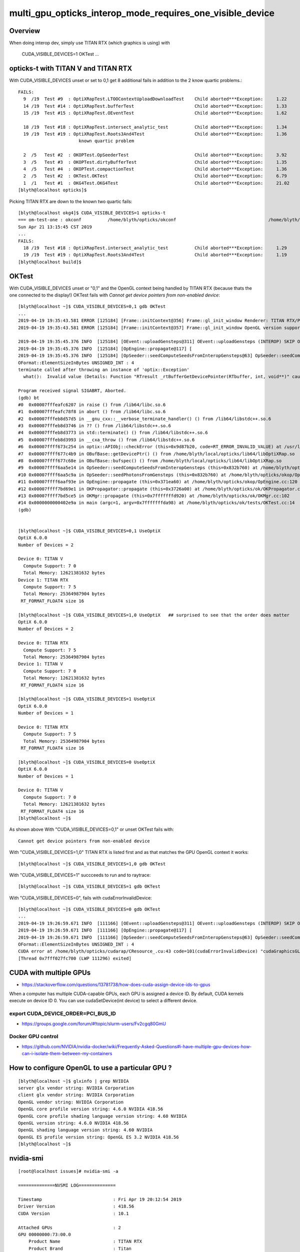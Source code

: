 multi_gpu_opticks_interop_mode_requires_one_visible_device
=============================================================

Overview
----------

When doing interop dev, simply use TITAN RTX (which graphics is using) with 

    CUDA_VISIBLE_DEVICES=1 OKTest ... 


opticks-t with TITAN V and TITAN RTX
---------------------------------------------

With CUDA_VISIBLE_DEVICES unset or set to 0,1 get 8 additional fails 
in addition to the 2 know quartic problems.::

    FAILS:
      9  /19  Test #9  : OptiXRapTest.LTOOContextUploadDownloadTest    Child aborted***Exception:     1.22   
      14 /19  Test #14 : OptiXRapTest.bufferTest                       Child aborted***Exception:     1.33   
      15 /19  Test #15 : OptiXRapTest.OEventTest                       Child aborted***Exception:     1.62   

      18 /19  Test #18 : OptiXRapTest.intersect_analytic_test          Child aborted***Exception:     1.34   
      19 /19  Test #19 : OptiXRapTest.Roots3And4Test                   Child aborted***Exception:     1.36   
                           known quartic problem 

      2  /5   Test #2  : OKOPTest.OpSeederTest                         Child aborted***Exception:     3.92   
      3  /5   Test #3  : OKOPTest.dirtyBufferTest                      Child aborted***Exception:     1.35   
      4  /5   Test #4  : OKOPTest.compactionTest                       Child aborted***Exception:     1.36   
      2  /5   Test #2  : OKTest.OKTest                                 Child aborted***Exception:     6.79   
      1  /1   Test #1  : OKG4Test.OKG4Test                             Child aborted***Exception:     21.02  
    [blyth@localhost opticks]$ 


Picking TITAN RTX are down to the known two quartic fails::

    [blyth@localhost okg4]$ CUDA_VISIBLE_DEVICES=1 opticks-t
    === om-test-one : okconf          /home/blyth/opticks/okconf                                   /home/blyth/local/opticks/build/okconf                       
    Sun Apr 21 13:15:45 CST 2019
    ...
    FAILS:
      18 /19  Test #18 : OptiXRapTest.intersect_analytic_test          Child aborted***Exception:     1.29   
      19 /19  Test #19 : OptiXRapTest.Roots3And4Test                   Child aborted***Exception:     1.19   
    [blyth@localhost build]$ 


OKTest 
-------

With CUDA_VISIBLE_DEVICES unset or "0,1" and the OpenGL context being handled by TITAN RTX
(because thats the one connected to the display!) OKTest fails with *Cannot get device pointers from non-enabled device*::


    [blyth@localhost ~]$ CUDA_VISIBLE_DEVICES=0,1 gdb OKTest
    ...
    2019-04-19 19:35:43.581 ERROR [125184] [Frame::initContext@356] Frame::gl_init_window Renderer: TITAN RTX/PCIe/SSE2
    2019-04-19 19:35:43.581 ERROR [125184] [Frame::initContext@357] Frame::gl_init_window OpenGL version supported 4.6.0 NVIDIA 418.56

    2019-04-19 19:35:45.376 INFO  [125184] [OEvent::uploadGensteps@311] OEvent::uploadGensteps (INTEROP) SKIP OpenGL BufferId 59
    2019-04-19 19:35:45.376 INFO  [125184] [OpEngine::propagate@117] [
    2019-04-19 19:35:45.376 INFO  [125184] [OpSeeder::seedComputeSeedsFromInteropGensteps@63] OpSeeder::seedComputeSeedsFromInteropGensteps : WITH_SEED_BUFFER 
    OFormat::ElementSizeInBytes UNSIGNED_INT : 4
    terminate called after throwing an instance of 'optix::Exception'
      what():  Invalid value (Details: Function "RTresult _rtBufferGetDevicePointer(RTbuffer, int, void**)" caught exception: Cannot get device pointers from non-enabled device.)

    Program received signal SIGABRT, Aborted.
    (gdb) bt
    #0  0x00007fffeafc6207 in raise () from /lib64/libc.so.6
    #1  0x00007fffeafc78f8 in abort () from /lib64/libc.so.6
    #2  0x00007fffeb8d57d5 in __gnu_cxx::__verbose_terminate_handler() () from /lib64/libstdc++.so.6
    #3  0x00007fffeb8d3746 in ?? () from /lib64/libstdc++.so.6
    #4  0x00007fffeb8d3773 in std::terminate() () from /lib64/libstdc++.so.6
    #5  0x00007fffeb8d3993 in __cxa_throw () from /lib64/libstdc++.so.6
    #6  0x00007ffff673c254 in optix::APIObj::checkError (this=0x9d87b20, code=RT_ERROR_INVALID_VALUE) at /usr/local/OptiX_600/include/optixu/optixpp_namespace.h:2151
    #7  0x00007ffff677c4b9 in OBufBase::getDevicePtr() () from /home/blyth/local/opticks/lib64/libOptiXRap.so
    #8  0x00007ffff677c68e in OBufBase::bufspec() () from /home/blyth/local/opticks/lib64/libOptiXRap.so
    #9  0x00007ffff6aa5e14 in OpSeeder::seedComputeSeedsFromInteropGensteps (this=0x832b760) at /home/blyth/opticks/okop/OpSeeder.cc:72
    #10 0x00007ffff6aa5c9a in OpSeeder::seedPhotonsFromGensteps (this=0x832b760) at /home/blyth/opticks/okop/OpSeeder.cc:51
    #11 0x00007ffff6aaf93e in OpEngine::propagate (this=0x371ea60) at /home/blyth/opticks/okop/OpEngine.cc:120
    #12 0x00007ffff7bd69e1 in OKPropagator::propagate (this=0x3726a00) at /home/blyth/opticks/ok/OKPropagator.cc:76
    #13 0x00007ffff7bd5ce5 in OKMgr::propagate (this=0x7fffffffd920) at /home/blyth/opticks/ok/OKMgr.cc:102
    #14 0x0000000000402e9a in main (argc=1, argv=0x7fffffffda98) at /home/blyth/opticks/ok/tests/OKTest.cc:14
    (gdb) 


    [blyth@localhost ~]$ CUDA_VISIBLE_DEVICES=0,1 UseOptiX
    OptiX 6.0.0
    Number of Devices = 2

    Device 0: TITAN V
      Compute Support: 7 0
      Total Memory: 12621381632 bytes
    Device 1: TITAN RTX
      Compute Support: 7 5
      Total Memory: 25364987904 bytes
     RT_FORMAT_FLOAT4 size 16

    [blyth@localhost ~]$ CUDA_VISIBLE_DEVICES=1,0 UseOptiX   ## surprised to see that the order does matter
    OptiX 6.0.0
    Number of Devices = 2

    Device 0: TITAN RTX
      Compute Support: 7 5
      Total Memory: 25364987904 bytes
    Device 1: TITAN V
      Compute Support: 7 0
      Total Memory: 12621381632 bytes
     RT_FORMAT_FLOAT4 size 16

    [blyth@localhost ~]$ CUDA_VISIBLE_DEVICES=1 UseOptiX
    OptiX 6.0.0
    Number of Devices = 1

    Device 0: TITAN RTX
      Compute Support: 7 5
      Total Memory: 25364987904 bytes
     RT_FORMAT_FLOAT4 size 16

    [blyth@localhost ~]$ CUDA_VISIBLE_DEVICES=0 UseOptiX
    OptiX 6.0.0
    Number of Devices = 1

    Device 0: TITAN V
      Compute Support: 7 0
      Total Memory: 12621381632 bytes
     RT_FORMAT_FLOAT4 size 16
    [blyth@localhost ~]$ 



As shown above With "CUDA_VISIBLE_DEVICES=0,1" or unset OKTest fails with::

     Cannot get device pointers from non-enabled device

With "CUDA_VISIBLE_DEVICES=1,0" TITAN RTX is listed first and as that matches the GPU OpenGL context it works::

    [blyth@localhost ~]$ CUDA_VISIBLE_DEVICES=1,0 gdb OKTest

With "CUDA_VISIBLE_DEVICES=1" succceeds to run and to raytrace::

    [blyth@localhost ~]$ CUDA_VISIBLE_DEVICES=1 gdb OKTest

With "CUDA_VISIBLE_DEVICES=0", fails with cudaErrorInvalidDevice::

    [blyth@localhost ~]$ CUDA_VISIBLE_DEVICES=0 gdb OKTest
    ...
    2019-04-19 19:26:59.671 INFO  [111166] [OEvent::uploadGensteps@311] OEvent::uploadGensteps (INTEROP) SKIP OpenGL BufferId 59
    2019-04-19 19:26:59.671 INFO  [111166] [OpEngine::propagate@117] [
    2019-04-19 19:26:59.671 INFO  [111166] [OpSeeder::seedComputeSeedsFromInteropGensteps@63] OpSeeder::seedComputeSeedsFromInteropGensteps : WITH_SEED_BUFFER 
    OFormat::ElementSizeInBytes UNSIGNED_INT : 4
    CUDA error at /home/blyth/opticks/cudarap/CResource_.cu:43 code=101(cudaErrorInvalidDevice) "cudaGraphicsGLRegisterBuffer(&resource, buffer_id, flags)" 
    [Thread 0x7fff027fc700 (LWP 111296) exited]


CUDA with multiple GPUs
-------------------------

* https://stackoverflow.com/questions/13781738/how-does-cuda-assign-device-ids-to-gpus

When a computer has multiple CUDA-capable GPUs, each GPU is assigned a device
ID. By default, CUDA kernels execute on device ID 0. You can use
cudaSetDevice(int device) to select a different device.


export CUDA_DEVICE_ORDER=PCI_BUS_ID
~~~~~~~~~~~~~~~~~~~~~~~~~~~~~~~~~~~~~~~~

* https://groups.google.com/forum/#!topic/slurm-users/Fv2cgq80GmU


Docker GPU control
~~~~~~~~~~~~~~~~~~~~

* https://github.com/NVIDIA/nvidia-docker/wiki/Frequently-Asked-Questions#i-have-multiple-gpu-devices-how-can-i-isolate-them-between-my-containers


How to configure OpenGL to use a particular GPU ?
-----------------------------------------------------

::

    [blyth@localhost ~]$ glxinfo | grep NVIDIA
    server glx vendor string: NVIDIA Corporation
    client glx vendor string: NVIDIA Corporation
    OpenGL vendor string: NVIDIA Corporation
    OpenGL core profile version string: 4.6.0 NVIDIA 418.56
    OpenGL core profile shading language version string: 4.60 NVIDIA
    OpenGL version string: 4.6.0 NVIDIA 418.56
    OpenGL shading language version string: 4.60 NVIDIA
    OpenGL ES profile version string: OpenGL ES 3.2 NVIDIA 418.56
    [blyth@localhost ~]$ 



nvidia-smi
-------------


::

    [root@localhost issues]# nvidia-smi -a

    ==============NVSMI LOG==============

    Timestamp                           : Fri Apr 19 20:12:54 2019
    Driver Version                      : 418.56
    CUDA Version                        : 10.1

    Attached GPUs                       : 2
    GPU 00000000:73:00.0
        Product Name                    : TITAN RTX
        Product Brand                   : Titan
        Display Mode                    : Enabled
        Display Active                  : Enabled
        Persistence Mode                : Disabled
        Accounting Mode                 : Disabled
        Accounting Mode Buffer Size     : 4000
        Driver Model
            Current                     : N/A
            Pending                     : N/A
        Serial Number                   : 0320219051149
        GPU UUID                        : GPU-9b4994a5-1105-10a5-079a-57a494c351bc
        Minor Number                    : 0
    ...
    GPU 00000000:A6:00.0
        Product Name                    : TITAN V
        Product Brand                   : Titan
        Display Mode                    : Disabled
        Display Active                  : Disabled
        Persistence Mode                : Disabled
        Accounting Mode                 : Disabled
        Accounting Mode Buffer Size     : 4000
        Driver Model
            Current                     : N/A
            Pending                     : N/A
        Serial Number                   : 0324917182697
        GPU UUID                        : GPU-50208d32-6612-fcb5-ea38-28ef96349934
        Minor Number                    : 1



Seems no GUI for nvidia settings on CentOS 7
-----------------------------------------------

::

    root@localhost issues]# which nvidia-settings
    /bin/nvidia-settings
    [root@localhost issues]# which nvidia-xconfig
    /bin/nvidia-xconfig
    [root@localhost issues]# ll /bin/nvidia*
    -rwxr-xr-x. 1 root root  27814 Apr 14 15:06 /bin/nvidia-bug-report.sh
    -rwxr-xr-x. 1 root root  76888 Apr 14 15:06 /bin/nvidia-cuda-mps-control
    -rwxr-xr-x. 1 root root  54024 Apr 14 15:06 /bin/nvidia-cuda-mps-server
    -rwxr-xr-x. 1 root root 247760 Apr 14 15:06 /bin/nvidia-debugdump
    -rwxr-xr-x. 1 root root 327312 Apr 14 15:06 /bin/nvidia-installer
    -rwsr-xr-x. 1 root root  33936 Apr 14 15:06 /bin/nvidia-modprobe
    -rwxr-xr-x. 1 root root  48096 Apr 14 15:06 /bin/nvidia-persistenced
    -rwxr-xr-x. 1 root root 299336 Apr 14 15:06 /bin/nvidia-settings
    -rwxr-xr-x. 1 root root 528288 Apr 14 15:06 /bin/nvidia-smi
    lrwxrwxrwx. 1 root root     16 Apr 14 15:06 /bin/nvidia-uninstall -> nvidia-installer
    -rwxr-xr-x. 1 root root 184888 Apr 14 15:06 /bin/nvidia-xconfig
    [root@localhost issues]# 


::

    [root@localhost issues]# nvidia-xconfig

    Using X configuration file: "/etc/X11/xorg.conf".
    Backed up file '/etc/X11/xorg.conf' as '/etc/X11/xorg.conf.backup'
    New X configuration file written to '/etc/X11/xorg.conf'

    [root@localhost issues]# diff /etc/X11/xorg.conf.backup /etc/X11/xorg.conf
    [root@localhost issues]# 


multi GPU ref 
---------------

* :google:`nvidia-xconfig Device0 Device1`

* https://nvidia.custhelp.com/app/answers/detail/a_id/3029/~/using-cuda-and-x


lspci : lists the BusID of the GPUs in hex
------------------------------------------------

::

    root@localhost issues]# lspci | grep VGA
    73:00.0 VGA compatible controller: NVIDIA Corporation TU102 (rev a1)
    a6:00.0 VGA compatible controller: NVIDIA Corporation GV100 [TITAN V] (rev a1)



Titan RTX
------------

* https://www.techpowerup.com/gpu-specs/titan-rtx.c3311

Selecting GPU used for display with BusID key in Device section, converted to decimal
------------------------------------------------------------------------------------------

/etc/X11/xorg.conf::

    ...

    Section "Monitor"
        Identifier     "Monitor0"
        VendorName     "Unknown"
        ModelName      "Unknown"
        HorizSync       28.0 - 33.0
        VertRefresh     43.0 - 72.0
        Option         "DPMS"
    EndSection

    Section "Device"
        Identifier     "Device0"
        Driver         "nvidia"
        VendorName     "NVIDIA Corporation"
    EndSection

    Section "Screen"
        Identifier     "Screen0"
        Device         "Device0"
        Monitor        "Monitor0"
        DefaultDepth    24
        SubSection     "Display"
            Depth       24
        EndSubSection
    EndSection

* https://stackoverflow.com/questions/18382271/how-can-i-modify-xorg-conf-file-to-force-x-server-to-run-on-a-specific-gpu-i-a

Add BusID key, where the value comes from nvidia-smi -a::

    Section "Device"
        Identifier     "Device0"
        Driver         "nvidia"
        VendorName     "NVIDIA Corporation"
        BusID          "PCI:2:0:0"
    EndSection

Reboot and ensure display cable attached to the appropriate GPU.

One very important note; if there are many GPUs installed you will get hex
values from lspci or nvidia-smi like 0000:0A:00.0. You have to either convert
it to decimal like this 10:00:0 or skip leading zero(s) like this A:00:0
(notice 0A is now just A). Credit goes to ossifrage at #ethereum-mining 



* https://devtalk.nvidia.com/default/topic/769851/multi-nvidia-gpus-and-xorg-conf-how-to-account-for-pci-bus-busid-change-/

  Caution BusID may change between reboots






